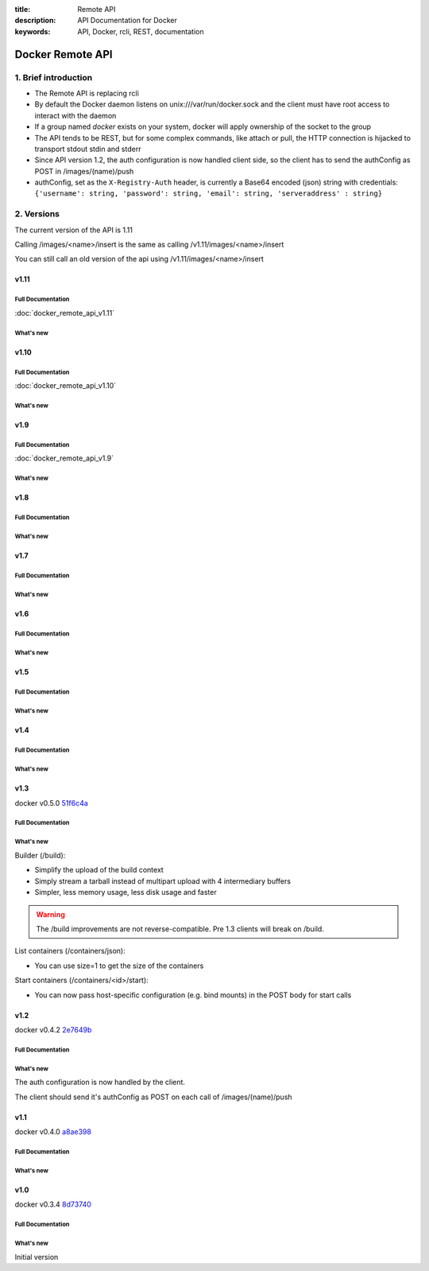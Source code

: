 :title: Remote API
:description: API Documentation for Docker
:keywords: API, Docker, rcli, REST, documentation

.. COMMENT use https://pythonhosted.org/sphinxcontrib-httpdomain/ to
.. document the REST API.

=================
Docker Remote API
=================


1. Brief introduction
=====================

- The Remote API is replacing rcli
- By default the Docker daemon listens on unix:///var/run/docker.sock and the client must have root access to interact with the daemon
- If a group named *docker* exists on your system, docker will apply ownership of the socket to the group
- The API tends to be REST, but for some complex commands, like attach
  or pull, the HTTP connection is hijacked to transport stdout stdin
  and stderr
- Since API version 1.2, the auth configuration is now handled client
  side, so the client has to send the authConfig as POST in
  /images/(name)/push
- authConfig, set as the ``X-Registry-Auth`` header, is currently a Base64 encoded (json) string with credentials:  
  ``{'username': string, 'password': string, 'email': string, 'serveraddress' : string}``

2. Versions
===========

The current version of the API is 1.11

Calling /images/<name>/insert is the same as calling
/v1.11/images/<name>/insert

You can still call an old version of the api using
/v1.11/images/<name>/insert


v1.11
*****

Full Documentation
------------------

:doc:`docker_remote_api_v1.11`

What's new
----------

.. http:get:: /events

   **New!** You can now use the ``-until`` parameter to close connection after timestamp.

v1.10
*****

Full Documentation
------------------

:doc:`docker_remote_api_v1.10`

What's new
----------

.. http:delete:: /images/(name)

   **New!** You can now use the force parameter to force delete of an image, even if it's
   tagged in multiple repositories.
   **New!** You can now use the noprune parameter to prevent the deletion of parent images

.. http:delete:: /containers/(id)

  **New!** You can now use the force paramter to force delete a container, even if
  it is currently running

v1.9
****

Full Documentation
------------------

:doc:`docker_remote_api_v1.9`

What's new
----------

.. http:post:: /build

   **New!** This endpoint now takes a serialized ConfigFile which it uses to
   resolve the proper registry auth credentials for pulling the base image.
   Clients which previously implemented the version accepting an AuthConfig
   object must be updated.

v1.8
****

Full Documentation
------------------

What's new
----------

.. http:post:: /build

   **New!** This endpoint now returns build status as json stream. In case
   of a build error, it returns the exit status of the failed command.

.. http:get:: /containers/(id)/json

    **New!** This endpoint now returns the host config for the container.

.. http:post:: /images/create
.. http:post:: /images/(name)/insert
.. http:post:: /images/(name)/push

  **New!** progressDetail object was added in the JSON. It's now possible
  to get the current value and the total of the progress without having to
  parse the string.

v1.7
****

Full Documentation
------------------

What's new
----------

.. http:get:: /images/json

   The format of the json returned from this uri changed.  Instead of an entry
   for each repo/tag on an image, each image is only represented once, with a
   nested attribute indicating the repo/tags that apply to that image.

   Instead of:

   .. sourcecode:: http

      HTTP/1.1 200 OK
      Content-Type: application/json

      [
        {
          "VirtualSize": 131506275,
          "Size": 131506275,
          "Created": 1365714795,
          "Id": "8dbd9e392a964056420e5d58ca5cc376ef18e2de93b5cc90e868a1bbc8318c1c",
          "Tag": "12.04",
          "Repository": "ubuntu"
        },
        {
          "VirtualSize": 131506275,
          "Size": 131506275,
          "Created": 1365714795,
          "Id": "8dbd9e392a964056420e5d58ca5cc376ef18e2de93b5cc90e868a1bbc8318c1c",
          "Tag": "latest",
          "Repository": "ubuntu"
        },
        {
          "VirtualSize": 131506275,
          "Size": 131506275,
          "Created": 1365714795,
          "Id": "8dbd9e392a964056420e5d58ca5cc376ef18e2de93b5cc90e868a1bbc8318c1c",
          "Tag": "precise",
          "Repository": "ubuntu"
        },
        {
          "VirtualSize": 180116135,
          "Size": 24653,
          "Created": 1364102658,
          "Id": "b750fe79269d2ec9a3c593ef05b4332b1d1a02a62b4accb2c21d589ff2f5f2dc",
          "Tag": "12.10",
          "Repository": "ubuntu"
        },
        {
          "VirtualSize": 180116135,
          "Size": 24653,
          "Created": 1364102658,
          "Id": "b750fe79269d2ec9a3c593ef05b4332b1d1a02a62b4accb2c21d589ff2f5f2dc",
          "Tag": "quantal",
          "Repository": "ubuntu"
        }
      ]

   The returned json looks like this:

   .. sourcecode:: http

      HTTP/1.1 200 OK
      Content-Type: application/json
      
      [
        {
           "RepoTags": [
             "ubuntu:12.04",
             "ubuntu:precise",
             "ubuntu:latest"
           ],
           "Id": "8dbd9e392a964056420e5d58ca5cc376ef18e2de93b5cc90e868a1bbc8318c1c",
           "Created": 1365714795,
           "Size": 131506275,
           "VirtualSize": 131506275
        },
        {
           "RepoTags": [
             "ubuntu:12.10",
             "ubuntu:quantal"
           ],
           "ParentId": "27cf784147099545",
           "Id": "b750fe79269d2ec9a3c593ef05b4332b1d1a02a62b4accb2c21d589ff2f5f2dc",
           "Created": 1364102658,
           "Size": 24653,
           "VirtualSize": 180116135
        }
      ]

.. http:get:: /images/viz

   This URI no longer exists.  The ``images --viz`` output is now generated in
   the client, using the ``/images/json`` data.

v1.6
****

Full Documentation
------------------

What's new
----------

.. http:post:: /containers/(id)/attach

   **New!** You can now split stderr from stdout. This is done by prefixing
   a header to each transmition. See :http:post:`/containers/(id)/attach`.
   The WebSocket attach is unchanged.
   Note that attach calls on the previous API version didn't change. Stdout and
   stderr are merged.


v1.5
****

Full Documentation
------------------

What's new
----------

.. http:post:: /images/create

   **New!** You can now pass registry credentials (via an AuthConfig object)
   through the `X-Registry-Auth` header

.. http:post:: /images/(name)/push

   **New!** The AuthConfig object now needs to be passed through 
   the `X-Registry-Auth` header

.. http:get:: /containers/json

   **New!** The format of the `Ports` entry has been changed to a list of
   dicts each containing `PublicPort`, `PrivatePort` and `Type` describing a
   port mapping.

v1.4
****

Full Documentation
------------------

What's new
----------

.. http:post:: /images/create

   **New!** When pulling a repo, all images are now downloaded in parallel.

.. http:get:: /containers/(id)/top

   **New!** You can now use ps args with docker top, like `docker top <container_id> aux`

.. http:get:: /events:

   **New!** Image's name added in the events

v1.3
****

docker v0.5.0 51f6c4a_

Full Documentation
------------------

What's new
----------

.. http:get:: /containers/(id)/top

   List the processes running inside a container.

.. http:get:: /events:

   **New!** Monitor docker's events via streaming or via polling

Builder (/build):

- Simplify the upload of the build context
- Simply stream a tarball instead of multipart upload with 4
  intermediary buffers
- Simpler, less memory usage, less disk usage and faster

.. Warning::

  The /build improvements are not reverse-compatible. Pre 1.3 clients
  will break on /build.

List containers (/containers/json):

- You can use size=1 to get the size of the containers

Start containers (/containers/<id>/start):

- You can now pass host-specific configuration (e.g. bind mounts) in
  the POST body for start calls

v1.2
****

docker v0.4.2 2e7649b_

Full Documentation
------------------

What's new
----------

The auth configuration is now handled by the client.

The client should send it's authConfig as POST on each call of
/images/(name)/push

.. http:get:: /auth 

  **Deprecated.**

.. http:post:: /auth 

  Only checks the configuration but doesn't store it on the server

  Deleting an image is now improved, will only untag the image if it
  has children and remove all the untagged parents if has any.

.. http:post:: /images/<name>/delete 

  Now returns a JSON structure with the list of images
  deleted/untagged.


v1.1
****

docker v0.4.0 a8ae398_

Full Documentation
------------------

What's new
----------

.. http:post:: /images/create
.. http:post:: /images/(name)/insert
.. http:post:: /images/(name)/push

   Uses json stream instead of HTML hijack, it looks like this:

        .. sourcecode:: http

           HTTP/1.1 200 OK
	   Content-Type: application/json

	   {"status":"Pushing..."}
	   {"status":"Pushing", "progress":"1/? (n/a)"}
	   {"error":"Invalid..."}
	   ...

v1.0
****

docker v0.3.4 8d73740_

Full Documentation
------------------

What's new
----------

Initial version


.. _a8ae398: https://github.com/dotcloud/docker/commit/a8ae398bf52e97148ee7bd0d5868de2e15bd297f
.. _8d73740: https://github.com/dotcloud/docker/commit/8d73740343778651c09160cde9661f5f387b36f4
.. _2e7649b: https://github.com/dotcloud/docker/commit/2e7649beda7c820793bd46766cbc2cfeace7b168
.. _51f6c4a: https://github.com/dotcloud/docker/commit/51f6c4a7372450d164c61e0054daf0223ddbd909
